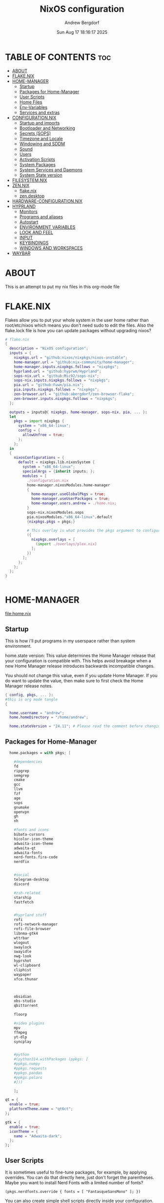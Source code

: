 #+TITLE: NixOS configuration
#+AUTHOR: Andrew Bergdorf
#+DATE:Sun Aug 17 18:16:17 2025

* TABLE OF CONTENTS :toc:
- [[#about][ABOUT]]
- [[#flakenix][FLAKE.NIX]]
- [[#home-manager][HOME-MANAGER]]
  - [[#startup][Startup]]
  - [[#packages-for-home-manager][Packages for Home-Manager]]
  - [[#user-scripts][User Scripts]]
  - [[#home-files][Home Files]]
  - [[#env-variables][Env-Variables]]
  - [[#services-and-extras][Services and extras]]
- [[#configurationnix][CONFIGURATION.NIX]]
  - [[#startup-and-imports][Startup and imports]]
  - [[#bootloader-and-networking][Bootloader and Networking]]
  - [[#secrets-sops][Secrets (SOPS)]]
  - [[#timezone-and-locale][Timezone and Locale]]
  - [[#windowing-and-sddm][Windowing and SDDM]]
  - [[#sound][Sound]]
  - [[#users][Users]]
  - [[#activation-scripts][Activation Scripts]]
  - [[#system-packages][System Packages]]
  - [[#system-services-and-daemons][System Services and Daemons]]
  - [[#system-state-version][System State version]]
- [[#filesystemnix][FILESYSTEM.NIX]]
- [[#zennix][ZEN.NIX]]
  - [[#flakenix-1][flake.nix]]
  - [[#zendesktop][zen.desktop]]
- [[#hardware-configurationnix][HARDWARE-CONFIGURATION.NIX]]
- [[#hyprland][HYPRLAND]]
  - [[#monitors][Monitors]]
  - [[#programs-and-aliases][Programs and aliases]]
  - [[#autostart][Autostart]]
  - [[#environment-variables][ENVIRONMENT VARIABLES]]
  - [[#look-and-feel][LOOK AND FEEL]]
  - [[#input][INPUT]]
  - [[#keybindings][KEYBINDINGS]]
  - [[#windows-and-workspaces][WINDOWS AND WORKSPACES]]
- [[#waybar][WAYBAR]]

* ABOUT
This is an attempt to put my nix files in this org-mode file

* FLAKE.NIX
 Flakes allow you to put your whole system in the user home rather than root/etc/nixos which means you don't need sudo to edit the files. Also the flake.lock file is how you can update packages without upgrading nixos?

 #+begin_src nix :tangle flake.nix
# flake.nix
{
  description = "NixOS configuration";
  inputs = {
    nixpkgs.url = "github:nixos/nixpkgs/nixos-unstable";
    home-manager.url = "github:nix-community/home-manager";
    home-manager.inputs.nixpkgs.follows = "nixpkgs";
    hyprland.url = "github:hyprwm/Hyprland";
    sops-nix.url = "github:Mic92/sops-nix";
    sops-nix.inputs.nixpkgs.follows = "nixpkgs";
    pia.url = "github:Fuwn/pia.nix";
    pia.inputs.nixpkgs.follows = "nixpkgs";
    zen-browser.url = "github:abergdorf/zen-browser-flake";
    zen-browser.inputs.nixpkgs.follows = "nixpkgs";
  };

  outputs = inputs@{ nixpkgs, home-manager, sops-nix, pia, ... }:
  let
    pkgs = import nixpkgs {
      system = "x86_64-linux";
      config = {
        allowUnfree = true;
      };
    };
  in
  {
    nixosConfigurations = {
      default = nixpkgs.lib.nixosSystem {
        system = "x86_64-linux";
        specialArgs = {inherit inputs; };
        modules = [
          ./configuration.nix
          home-manager.nixosModules.home-manager
          {
            home-manager.useGlobalPkgs = true;
            home-manager.useUserPackages = true;
            home-manager.users.andrew = ./home.nix;
          }
          sops-nix.nixosModules.sops
          pia.nixosModules."x86_64-linux".default
          {nixpkgs.pkgs = pkgs;}

          # This overlay is what provides the pkgs argument to configuration.nix
          ({
            nixpkgs.overlays = [
              (import ./overlays/plex.nix)
            ];
          })
        ];
      };
    };
  };
}


 #+end_src
* HOME-MANAGER
[[file:home.nix]]
** Startup
 This is how i'll put programs in my userspace rather than system environment.

 home.state version: This value determines the Home Manager release that your configuration is
  compatible with. This helps avoid breakage when a new Home Manager release
  introduces backwards incompatible changes.

  You should not change this value, even if you update Home Manager. If you do
  want to update the value, then make sure to first check the Home Manager
  release notes.
 #+begin_src nix :tangle home.nix
{ config, pkgs, ... }:
#this is org mode tangle
{

  home.username = "andrew";
  home.homeDirectory = "/home/andrew";

  home.stateVersion = "24.11"; # Please read the comment before changing.
#+end_src
** Packages for Home-Manager
#+begin_src nix :tangle home.nix
  home.packages = with pkgs; [

    #dependencies
    fd
    ripgrep
    semgrep
    cmake
    gcc
    llvm
    fzf
    age
    sops
    gnumake
    openvpn
    gh
    nh

    #fonts and icons
    bibata-cursors
    hicolor-icon-theme
    adwaita-icon-theme
    adwaita-qt
    adwaita-fonts
    nerd-fonts.fira-code
    nerdfix


    #social
    telegram-desktop
    discord

    #zsh-related
    starship
    fastfetch


    #hyprland stuff
    rofi
    rofi-network-manager
    rofi-file-browser
    libnma-gtk4
    wttrbar
    wlogout
    swaylock
    swayidle
    nwg-look
    hyprshot
    wl-clipboard
    cliphist
    waypaper
    xfce.thunar



    obsidian
    obs-studio
    qbittorrent

    floorp

    #video plugins
    mpv
    ffmpeg
    yt-dlp
    syncplay


    #python
    #(python314.withPackages (ppkgs: [
    #ppkgs.numpy
    #ppkgs.requests
    #ppkgs.pandas
    #ppkgs.polars
    #]))

    ];

qt = {
  enable = true;
  platformTheme.name = "qt6ct";
};

gtk = {
  enable = true;
  iconTheme = {
    name = "Adwaita-dark";
  };
};

#+end_src
** User Scripts
  It is sometimes useful to fine-tune packages, for example, by applying overrides. You can do that directly here, just don't forget the parentheses. Maybe you want to install Nerd Fonts with a limited number of fonts?
     #+begin_src
     (pkgs.nerdfonts.override { fonts = [ "FantasqueSansMono" ]; })
     #+end_src

     You can also create simple shell scripts directly inside your configuration. For example, this adds a command 'my-hello' to your environment:
     #+begin_src nix
 (pkgs.writeShellScriptBin "my-hello" ''
       echo "Hello, ${config.home.username}!"
     '')
     #+end_src

** Home Files
     Home Manager is pretty good at managing dotfiles. The primary way to manage plain files is through 'home.file'.
      Building this configuration will create a copy of 'dotfiles/screenrc' in the Nix store. Activating the configuration will
      then make '~/.screenrc' a symlink to the Nix store copy.

#+begin_src nix
     home.file = {

     ".screenrc".source = dotfiles/screenrc;

     # You can also set the file content immediately.
     ".gradle/gradle.properties".text = ''
       org.gradle.console=verbose
       org.gradle.daemon.idletimeout=3600000
     '';
  };
#+end_src
** Env-Variables
   Home Manager can also manage your environment variables through
   'home.sessionVariables'. These will be explicitly sourced when using a
   shell provided by Home Manager. If you don't want to manage your shell
   through Home Manager then you have to manually source 'hm-session-vars.sh'
   located at either

    ~/.nix-profile/etc/profile.d/hm-session-vars.sh

   or

    ~/.local/state/nix/profiles/profile/etc/profile.d/hm-session-vars.sh

   or

    /etc/profiles/per-user/andrew/etc/profile.d/hm-session-vars.sh

  #+begin_src nix :tangle home.nix
home.sessionVariables = {
    EDITOR = "emacs";
    QT_QPA_PLATFORMTHEME = "qt6ct";
  };

  #+end_src

** Services and extras

  Home-manager can start services as well
  #+begin_src nix :tangle home.nix
   programs.waybar.enable = true;
   programs.emacs.extraPackages = epkgs: with epkgs; [
    vterm
  ];


  # Let Home Manager install and manage itself.
   programs.home-manager.enable = true;
} #final bracket for home.nix!
  #+end_src

* CONFIGURATION.NIX
 This is the mothership where all the files will be linked
 [[file:configuration.nix]]
** Startup and imports
Lets get the main configuration file going. We'll call the inputs and add imports, such as modules from other .nix files.

 #+begin_src nix :tangle configuration.nix
{inputs, config, pkgs, lib, ... }:
#org-mode tangled
{
  imports =
    [ # Include the results of the hardware scan.
      ./hardware-configuration.nix
      ./filesystem.nix
    ];

   nix = {
    settings = {
      auto-optimise-store = true;
      experimental-features = [
        "nix-command"
        "flakes"
        ];
      substituters = ["https://hyprland.cachix.org"];
      trusted-public-keys = ["hyprland.cachix.org-1:a7pgxzMz7+chwVL3/pzj6jIBMioiJM7ypFP8PwtkuGc="];
  };
gc = {  #garbage-collect nix-store
automatic = true;
    dates = "weekly";
    options = "--delete-older-than 7d";
    };
};
   # Allow unfree packages


  #Enable polkit (policy kit)
  security.polkit.enable = true;

systemd = {
  user.services.polkit-gnome-authentication-agent-1 = {
    description = "polkit-gnome-authentication-agent-1";
    wantedBy = [ "graphical-session.target" ];
    wants = [ "graphical-session.target" ];
    after = [ "graphical-session.target" ];
    serviceConfig = {
        Type = "simple";
        ExecStart = "${pkgs.polkit_gnome}/libexec/polkit-gnome-authentication-agent-1";
        Restart = "on-failure";
        RestartSec = 1;
        TimeoutStopSec = 10;
      };
  };
  settings.Manager = {
     DefaultTimeoutStopSec=10;
   };
};


  # Enable CUPS to print documents.
  services.printing.enable = true;


#+end_src

** Bootloader and Networking
#+begin_src nix :tangle configuration.nix
  boot.loader.systemd-boot.enable = true;
  boot.loader.efi.canTouchEfiVariables = true;

  networking.hostName = "nixos"; # Define your hostname.
  # networking.wireless.enable = true;  # Enables wireless support via wpa_supplicant.

  # Configure network proxy if necessary
  # networking.proxy.default = "http://user:password@proxy:port/";
  # networking.proxy.noProxy = "127.0.0.1,localhost,internal.domain";

  #openSSH

   services.openssh = {

     enable = true;
     settings.PasswordAuthentication = false;
   };

   # Enable networking
  networking.networkmanager.enable = true;
  networking.networkmanager.plugins = [ pkgs.networkmanager-openvpn];

  programs.nm-applet.enable = true;

  #Keyring for wifi password
  services.gnome.gnome-keyring.enable = true;
  environment.variables.XDG_RUNTIME_DIR = "/run/user/$UID";

  #to get pia to work, need to open the .ovpn file and change compress to comp-lzo no and completely remove <crl-verify> .... </crl-verify>
  services.pia = {
  enable = true;
  authUserPassFile = config.sops.defaultSopsFile;
};


  #programs.openvpn.enable = true;



#+end_src

** Secrets (SOPS)
#+begin_src nix :tangle configuration.nix
# Inside configuration.nix, at the top level with other options like networking, services, etc.
sops = {
  defaultSopsFile = ./secrets/secrets.yaml; # Path relative to configuration.nix
  defaultSopsFormat = "yaml"; # Or json, dotenv, etc.
  age.keyFile = "/home/andrew/.config/sops/age/keys.txt";

  # Define each secret you want to make available to the system.
  # The key names here must match the keys in your secrets.yaml.
  secrets = {
    "wifiPassword" = { # This matches "wifiPassword" in your secrets/secrets.yaml
      # Optional: You can specify owner, group, and mode for the decrypted file
      owner = "root";
      group = "networkmanager";
      mode = "0400";
      # e.g., owner = "root"; group = "networkmanager"; mode = "0400";
      # Consider 'neededForUsers = true;' if a non-root user or service needs it
      # (e.g., NetworkManager might need to read it if you configure wifi directly).
    };
    "authUserPass" = {
      owner = "andrew";
      mode = "0400";
      neededForUsers = true;
    };
  };

  # Optional: You can also define templates to combine multiple secrets into one file.
  # templates."my_app.env" = {
  #   content = ''
  #     MY_API_KEY="${config.sops.placeholder.myApiKey}"
  #   '';
  #   owner = "myuser";
  #   mode = "0400";
  # };
};

#+end_src

** Timezone and Locale
#+begin_src nix :tangle configuration.nix
# Set your time zone.
  time.timeZone = "America/Chicago";

  # Select internationalisation properties.
  i18n.defaultLocale = "en_US.UTF-8";

  i18n.extraLocaleSettings = {
    LC_ADDRESS = "en_US.UTF-8";
    LC_IDENTIFICATION = "en_US.UTF-8";
    LC_MEASUREMENT = "en_US.UTF-8";
    LC_MONETARY = "en_US.UTF-8";
    LC_NAME = "en_US.UTF-8";
    LC_NUMERIC = "en_US.UTF-8";
    LC_PAPER = "en_US.UTF-8";
    LC_TELEPHONE = "en_US.UTF-8";
    LC_TIME = "en_US.UTF-8";
  };

#+end_src

** Windowing and SDDM
#+begin_src nix :tangle configuration.nix
# Enable the X11 windowing system.
  services.xserver.enable = true;


  # # Enable the KDE Plasma Desktop Environment.
  services.displayManager.sddm = {
  enable = true;
  wayland.enable = true;
  package = pkgs.kdePackages.sddm;
  theme = "catppuccin-mocha";
  extraPackages = with pkgs.kdePackages; [
    breeze-icons
    kirigami
    plasma5support
    qtsvg
    qtvirtualkeyboard
  ];
};

  #services.xserver.desktopManager.plasma5.enable = true;


  programs.hyprland = {
    enable = true;
    package = inputs.hyprland.packages.${pkgs.stdenv.hostPlatform.system}.hyprland;
    portalPackage = inputs.hyprland.packages.${pkgs.stdenv.hostPlatform.system}.xdg-desktop-portal-hyprland;
  };

  xdg.portal.enable = true;

  # Configure keymap in X11
  services.xserver.xkb = {
    layout = "us";
    variant = "";
  };



#+end_src
** Sound
#+begin_src nix :tangle configuration.nix
   # Enable sound with pipewire.
  services.pulseaudio.enable = false;
  security.rtkit.enable = true;
  services.pipewire = {
    enable = true;
    alsa.enable = true;
    alsa.support32Bit = true;
    pulse.enable = true;
    # If you want to use JACK applications, uncomment this
    #jack.enable = true;

    # use the example session manager (no others are packaged yet so this is enabled by default,
    # no need to redefine it in your config for now)
    #media-session.enable = true;
  };


#+end_src

** Users
#+begin_src nix :tangle configuration.nix
# Define user groups
  users.groups.plex = {};

  # Define a user account. Don't forget to set a password with ‘passwd’.
  users.users.andrew = {
    isNormalUser = true;
    description = "Andrew";
    extraGroups = [ "networkmanager" "wheel" "plex"];
    packages = with pkgs; [
    #  kate
    #  thunderbird
    ];
    shell = pkgs.zsh;
  };

  users.users.plex = {
    isSystemUser = true; # Plex usually runs as a system user
    group = "plex";
    #extraGroups = [ "plexusers" ]; # Add "plexusers" here
    # Other Plex user properties might be managed by the Plex module
  };

#+end_src

** Activation Scripts

   Use activationScripts to set permissions *after* the system is mounted
   This runs every time you rebuild your NixOS configuration.
   (Not currently using this since a kernel panic. Unsure if this was related or since i accidentally did nix-channell update)

  #+begin_src nix :tangle configuration.nix
#  system.activationScripts.setMediaPermissions = ''
#   echo "Setting permissions for /media for Plex and users..."
#
#    # Ensure /media is actually mounted before attempting to change permissions
#    if ! mountpoint -q /media; then
#      echo "/media is not mounted, skipping permission setup." >&2
#      exit 0 # Exit successfully, as the drive might be absent (e.g., external)
#    fi
#
#    # Use absolute paths to coreutils and findutils binaries provided by Nixpkgs
#    ${pkgs.coreutils}/bin/chown -R andrew:plexusers /media
#    ${pkgs.findutils}/bin/find /media -type d -exec ${pkgs.coreutils}/bin/chmod 775 {} \;
#    ${pkgs.findutils}/bin/find /media -type f -exec ${pkgs.coreutils}/bin/chmod 664 {} \;
#  '';
#

  #+end_src

** System Packages
Install packages that are system wide. Things like neovim wget emacs git

#+begin_src nix :tangle configuration.nix
environment.systemPackages = with pkgs; [
  #  vim # Do not forget to add an editor to edit configuration.nix! The Nano editor is also installed by default.
    wget
    neovim
    emacs
    git
    cmake
    gcc
    kitty
    ghostty
    zsh
    home-manager
    gparted
    openssh
    seahorse
    polkit
    polkit_gnome
    libinput

    kdePackages.sddm
    kdePackages.ark
    kdePackages.dolphin
    kdePackages.qt6ct
    kdePackages.sddm-kcm
    kdePackages.qtvirtualkeyboard
    kdePackages.qtmultimedia
    kdePackages.qtsvg
    kdePackages.qtdeclarative




#   libsForQt5.qt5.qtgraphicaleffects
#   libsForQt5.qt5ct
#   libsForQt5.qt5.qtquickcontrols2
#   libsForQt5.qt5.qtsvg
#   libsForQt5.qt5.qtmultimedia




    python3
    waybar #some weirdness about having it in home-manager
    #inputs.zen-browser.packages."${system}".specific
    inputs.zen-browser.packages.${pkgs.system}.zenBrowser
    catppuccin-sddm
    sddm-sugar-dark
    sddm-astronaut

];

#+end_src

** System Services and Daemons

#+begin_src nix :tangle configuration.nix
  # Some programs need SUID wrappers, can be configured further or are
  # started in user sessions.
  # programs.mtr.enable = true;
  # programs.gnupg.agent = {
  #   enable = true;
  #   enableSSHSupport = true;
  # };
services.emacs = {
  enable = true;
};

#plex
  services.plex = {
   enable = true;
   openFirewall = true;
   package = pkgs.plex;

  };

#libinput is newer, allows faster response time between keyboard typing
services.libinput.enable = true;

programs.zsh = {
   enable = true;
   enableCompletion = true;
   ohMyZsh = {
     enable = true;
     plugins = ["git"];
     theme = "agnoster";
   };
   autosuggestions.enable = true;
   syntaxHighlighting.enable = true;
};

home-manager.backupFileExtension = "backup";
  # List services that you want to enable:

  # Enable the OpenSSH daemon.
  # services.openssh.enable = true;

  # Open ports in the firewall.
  # networking.firewall.allowedTCPPorts = [ ... ];
  # networking.firewall.allowedUDPPorts = [ ... ];
  # Or disable the firewall altogether.
  # networking.firewall.enable = false;
#+end_src

** System State version
Probably won't edit this
  This value determines the NixOS release from which the default
  settings for stateful data, like file locations and database versions
  on your system were taken. It‘s perfectly fine and recommended to leave
  this value at the release version of the first install of this system.
  Before changing this value read the documentation for this option
  (e.g. man configuration.nix or on https://nixos.org/nixos/options.html).

  I'm just going to post what that option explains

"This option defines the first version of NixOS you have installed on this particular machine, and is used to maintain compatibility with application data (e.g. databases) created on older NixOS versions.

For example, if NixOS version XX.YY ships with AwesomeDB version N by default, and is then upgraded to version XX.YY+1, which ships AwesomeDB version N+1, the existing databases may no longer be compatible, causing applications to fail, or even leading to data loss.

The stateVersion mechanism avoids this situation by making the default version of such packages conditional on the first version of NixOS you’ve installed (encoded in stateVersion), instead of simply always using the latest one.

Note that this generally only affects applications that can’t upgrade their data automatically - applications and services supporting automatic migrations will remain on latest versions when you upgrade.

Most users should never change this value after the initial install, for any reason, even if you’ve upgraded your system to a new NixOS release.

This value does not affect the Nixpkgs version your packages and OS are pulled from, so changing it will not upgrade your system.

This value being lower than the current NixOS release does not mean your system is out of date, out of support, or vulnerable.

Do not change this value unless you have manually inspected all the changes it would make to your configuration, and migrated your data accordingly.
"

#+begin_src nix :tangle configuration.nix

  system.stateVersion = "24.11"; # Did you read the comment?

}#End of configuration.nix!

#+end_src

* FILESYSTEM.NIX
#+begin_src nix :tangle filesystem.nix
{ config, pkgs, ... }:

{

#uuid of 8tb 940f4332-3aaf-4e83-a244-5d0e3f788569
  fileSystems."/media" = { # Choose your desired mount point
    device = "/dev/disk/by-uuid/940f4332-3aaf-4e83-a244-5d0e3f788569"; # Replace with your actual UUID
    fsType = "ext4"; # Replace with your filesystem type (e.g., "btrfs", "xfs")
    options = [ "defaults" "users" "nofail" ]; # Common options, "nofail" is useful for HDDs
  };

}

#+end_src
* ZEN.NIX
Not really sure what the right way to go about this is, but i'm going to take the flake.nix from MarceColl and modify it to have modern zen.
I want to ultimately have it auto-update so i don't get that stupid notification every time
file:/home/andrew/nix-flakes/zen-browser/flake.nix
** flake.nix
#+begin_src nix :tangle ../nix-flakes/zen-browser/flake.nix
{
  description = "Zen Browser";

  inputs = {
    nixpkgs.url = "github:nixos/nixpkgs/nixos-unstable";
  };

  outputs = { self, nixpkgs }:
    let
      system = "x86_64-linux";
      version = "1.14.11b";
      pkgs = import nixpkgs {
        inherit system;
        config = {
        allowUnfree = true;
        };
      };

      runtimeLibs = with pkgs; [
        libGL libGLU libevent libffi libjpeg libpng libstartup_notification libvpx libwebp
        stdenv.cc.cc fontconfig libxkbcommon zlib freetype
        gtk3 libxml2 dbus xcb-util-cursor alsa-lib libpulseaudio pango atk cairo gdk-pixbuf glib
        udev libva mesa libnotify cups pciutils
        ffmpeg libglvnd pipewire
      ] ++ (with pkgs.xorg; [
        libxcb libX11 libXcursor libXrandr libXi libXext libXcomposite libXdamage
        libXfixes libXScrnSaver
      ]);

      zenBrowser = pkgs.stdenv.mkDerivation {
        pname = "zen-browser";
        inherit version;

        src = pkgs.fetchurl {
          url = "https://github.com/zen-browser/desktop/releases/download/${version}/zen.linux-x86_64.tar.xz";
          sha256 = "b2dc6e3c7c4e1f7f28628a9d7c51f21ef10013fe11152c87171a9cd5f9ee6778";
        };

        desktopSrc = ./.;

        nativeBuildInputs = [ pkgs.makeWrapper pkgs.gawk ];

        dontUnpack = true;

        installPhase = ''
          # Unpack the browser tarball to the build directory
          tar -xf $src --strip-components=1

            # Create destination directories
  mkdir -p $out/bin
  mkdir -p $out/share/applications/
  mkdir -p $out/share/icons/hicolor/128x128/apps/

  # Install browser binaries
  cp -r * $out/bin/

  # Copy desktop file to the build directory and then modify it
  cp "$desktopSrc/zen.desktop" ./zen.desktop

  substituteInPlace ./zen.desktop \
    --replace "Exec=zen" "Exec=$out/bin/zen"

  # Install the modified desktop file
  install -m644 ./zen.desktop $out/share/applications/

  # Install the icon
  install -m644 $out/bin/browser/chrome/icons/default/default128.png $out/share/icons/hicolor/128x128/apps/zen.png
'';

        dontPatchELF = true;

        preFixup = ''
          patchelf --set-interpreter "$(cat ${pkgs.stdenv.cc.libc}/nix-support/dynamic-linker)" $out/bin/zen
          wrapProgram $out/bin/zen \
            --set MOZ_LEGACY_PROFILES 1 \
            --set MOZ_ALLOW_DOWNGRADE 1 \
            --set MOZ_APP_LAUNCHER zen \
            --prefix LD_LIBRARY_PATH : "${pkgs.lib.makeLibraryPath runtimeLibs}"
        '';

        meta = with pkgs.lib; {
          description = "Zen Browser";
          homepage = "https://zenbrowser.com/";
          license = licenses.unfree;
          maintainers = [ ];
          platforms = [ "x86_64-linux" ];
        };
      };
    in
    {
      packages.${system}.zenBrowser = zenBrowser;
      defaultPackage.${system} = zenBrowser;
    };
}

#+end_src
** zen.desktop
#+begin_src desktop
#!/usr/bin/env xdg-open
[Desktop Entry]
Name=Zen Browser
Exec=zen %u
Icon=zen
Type=Application
MimeType=text/html;text/xml;application/xhtml+xml;x-scheme-handler/http;x-scheme-handler/https;application/x-xpinstall;application/pdf;application/json;
StartupWMClass=zen-alpha
Categories=Network;WebBrowser;
StartupNotify=true
Terminal=false
X-MultipleArgs=false
Keywords=Internet;WWW;Browser;Web;Explorer;
Actions=new-window;new-private-window;profilemanager;

[Desktop Action new-window]
Name=Open a New Window
Exec=zen %u

[Desktop Action new-private-window]
Name=Open a New Private Window
Exec=zen --private-window %u

[Desktop Action profilemanager]
Name=Open the Profile Manager
Exec=zen --ProfileManager %u

#+end_src
* HARDWARE-CONFIGURATION.NIX
 This file is generated by nixos-generate-config and should not be modified really.

 #+begin_src nix
# Do not modify this file!  It was generated by ‘nixos-generate-config’
# and may be overwritten by future invocations.  Please make changes
# to /etc/nixos/configuration.nix instead.
{ config, lib, pkgs, modulesPath, ... }:

{
  imports =
    [ (modulesPath + "/installer/scan/not-detected.nix")
    ];

  boot.initrd.availableKernelModules = [ "xhci_pci" "ahci" "nvme" "usbhid" "usb_storage" "sd_mod" ];
  boot.initrd.kernelModules = [ ];
  boot.kernelModules = [ "kvm-intel" ];
  boot.extraModulePackages = [ ];

  fileSystems."/" =
    { device = "/dev/disk/by-uuid/af48a79d-f123-45e5-aed5-f5774e205bda";
      fsType = "ext4";
    };

  fileSystems."/boot" =
    { device = "/dev/disk/by-uuid/A501-6107";
      fsType = "vfat";
      options = [ "fmask=0077" "dmask=0077" ];
    };

  swapDevices = [ ];

  # Enables DHCP on each ethernet and wireless interface. In case of scripted networking
  # (the default) this is the recommended approach. When using systemd-networkd it's
  # still possible to use this option, but it's recommended to use it in conjunction
  # with explicit per-interface declarations with `networking.interfaces.<interface>.useDHCP`.
  networking.useDHCP = lib.mkDefault true;
  # networking.interfaces.eno1.useDHCP = lib.mkDefault true;
  # networking.interfaces.wlp3s0.useDHCP = lib.mkDefault true;

  nixpkgs.hostPlatform = lib.mkDefault "x86_64-linux";
  hardware.cpu.intel.updateMicrocode = lib.mkDefault config.hardware.enableRedistributableFirmware;
}


 #+end_src
* HYPRLAND
Hyprland config contains several parts. In JaKooLit's version, there are many many modules and everything is sourced to the hyprland.conf.
I feel like having the org file with sections will make more sense for me with everything in one file.
** Monitors
################
### MONITORS ###
################

# See https://wiki.hyprland.org/Configuring/Monitors/
# monitor=,1920x1080@120,auto,auto


#+begin_src conf

monitor=,3840x2160@30,auto,1.5


#+end_src

** Programs and aliases

###################
### MY PROGRAMS ###
###################

# See https://wiki.hyprland.org/Configuring/Keywords/
#+begin_src conf
$terminal = ghostty
$fileManager = dolphin
$menu = rofi -show drun
$edit = emacsclient -c -a 'emacs'
$browser = zen

#+end_src
# Set programs that you use
** Autostart

#################
### AUTOSTART ###
#################

 Autostart necessary processes (like notifications daemons, status bars, etc.)
 Or execute your favorite apps at launch like this:
#+begin_src conf
exec-once = $terminal
exec-once = $edit
exec-once = $browser
exec-once = nm-applet --indicator &
# exec-once = waybar & hyprpaper & firefox
exec-once = sleep 1 && waybar
exec-once = /usr/libexec/xdg-desktop-portal-hyprland
exec-once = polkit-agent-helper-1
exec-once = systemctl start --user polkit-gnome-authentication-agent-1

#+end_src
** ENVIRONMENT VARIABLES

#############################
### ENVIRONMENT VARIABLES ###
#############################

# See https://wiki.hyprland.org/Configuring/Environment-variables/
#+begin_src conf
env = XCURSOR_THEME,Bibata-Modern-Ice
env = XCURSOR_SIZE,24
env = HYPRCURSOR_SIZE,24
env = HYPRCURSOR_THEME,Bibata-Modern-Ice
env = GTK_THEME,adwaita:dark
env = XDG_CURRENT_DESKTOP,Hyprland
env = QT_QPA_PLATFORMTHEME,qt6ct

exec-once = gsettings set org.gnome.desktop.interface gtk-theme "YOUR_DARK_GTK3_THEME"   # for GTK3 apps
exec-once = gsettings set org.gnome.desktop.interface color-scheme "prefer-dark"   # for GTK4 apps

#+end_src
** LOOK AND FEEL

#####################
### LOOK AND FEEL ###
#####################

# Refer to https://wiki.hyprland.org/Configuring/Variables/

# https://wiki.hyprland.org/Configuring/Variables/#general
#+begin_src conf
general {
    gaps_in = 5
    gaps_out = 20

    border_size = 2

    # https://wiki.hyprland.org/Configuring/Variables/#variable-types for info about colors
    col.active_border = rgba(33ccffee) rgba(00ff99ee) 45deg
    col.inactive_border = rgba(595959aa)

    # Set to true enable resizing windows by clicking and dragging on borders and gaps
    resize_on_border = false

    # Please see https://wiki.hyprland.org/Configuring/Tearing/ before you turn this on
    allow_tearing = false

    layout = dwindle
}

# https://wiki.hyprland.org/Configuring/Variables/#decoration
decoration {
    rounding = 10
    rounding_power = 2

    # Change transparency of focused and unfocused windows
    active_opacity = 1.0
    inactive_opacity = 1.0

    shadow {
        enabled = true
        range = 4
        render_power = 3
        color = rgba(1a1a1aee)
    }

    # https://wiki.hyprland.org/Configuring/Variables/#blur
    blur {
        enabled = true
        size = 3
        passes = 1

        vibrancy = 0.1696
    }
}

# https://wiki.hyprland.org/Configuring/Variables/#animations
animations {
    enabled = yes, please :)

    # Default animations, see https://wiki.hyprland.org/Configuring/Animations/ for more

    bezier = easeOutQuint,0.23,1,0.32,1
    bezier = easeInOutCubic,0.65,0.05,0.36,1
    bezier = linear,0,0,1,1
    bezier = almostLinear,0.5,0.5,0.75,1.0
    bezier = quick,0.15,0,0.1,1

    animation = global, 1, 10, default
    animation = border, 1, 5.39, easeOutQuint
    animation = windows, 1, 4.79, easeOutQuint
    animation = windowsIn, 1, 4.1, easeOutQuint, popin 87%
    animation = windowsOut, 1, 1.49, linear, popin 87%
    animation = fadeIn, 1, 1.73, almostLinear
    animation = fadeOut, 1, 1.46, almostLinear
    animation = fade, 1, 3.03, quick
    animation = layers, 1, 3.81, easeOutQuint
    animation = layersIn, 1, 4, easeOutQuint, fade
    animation = layersOut, 1, 1.5, linear, fade
    animation = fadeLayersIn, 1, 1.79, almostLinear
    animation = fadeLayersOut, 1, 1.39, almostLinear
    animation = workspaces, 1, 1.94, almostLinear, fade
    animation = workspacesIn, 1, 1.21, almostLinear, fade
    animation = workspacesOut, 1, 1.94, almostLinear, fade
}

# Ref https://wiki.hyprland.org/Configuring/Workspace-Rules/
# "Smart gaps" / "No gaps when only"
# uncomment all if you wish to use that.
# workspace = w[tv1], gapsout:0, gapsin:0
# workspace = f[1], gapsout:0, gapsin:0
# windowrule = bordersize 0, floating:0, onworkspace:w[tv1]
# windowrule = rounding 0, floating:0, onworkspace:w[tv1]
# windowrule = bordersize 0, floating:0, onworkspace:f[1]
# windowrule = rounding 0, floating:0, onworkspace:f[1]

# See https://wiki.hyprland.org/Configuring/Dwindle-Layout/ for more
dwindle {
    pseudotile = true # Master switch for pseudotiling. Enabling is bound to mainMod + P in the keybinds section below
    preserve_split = true # You probably want this
}

# See https://wiki.hyprland.org/Configuring/Master-Layout/ for more
master {
    new_status = master
}

# https://wiki.hyprland.org/Configuring/Variables/#misc
misc {
    force_default_wallpaper = -1 # Set to 0 or 1 to disable the anime mascot wallpapers
    disable_hyprland_logo = false # If true disables the random hyprland logo / anime girl background. :(
}


#+end_src
** INPUT

#############
### INPUT ###
#############

# https://wiki.hyprland.org/Configuring/Variables/#input
#+begin_src conf
input {
    kb_layout = us
    kb_variant =
    kb_model =
    kb_options =
    kb_rules =

    follow_mouse = 1

    sensitivity = 0 # -1.0 - 1.0, 0 means no modification.

    touchpad {
        natural_scroll = false
    }
}

# https://wiki.hyprland.org/Configuring/Variables/#gestures
gestures {
    workspace_swipe = true
}

# Example per-device config
# See https://wiki.hyprland.org/Configuring/Keywords/#per-device-input-configs for more
device {
    name = epic-mouse-v1
    sensitivity = -0.5
}

#+end_src
** KEYBINDINGS

###################
### KEYBINDINGS ###
###################

# See https://wiki.hyprland.org/Configuring/Keywords/
#+begin_src conf
$mainMod = SUPER # Sets "Windows" key as main modifier

# Example binds, see https://wiki.hyprland.org/Configuring/Binds/ for more
bind = $mainMod, Return, exec, $terminal
bind = $mainMod, Q, killactive,
bind = $mainMod, M, exit,
bind = $mainMod, E, exec, $edit
bind = $mainMod, F, exec, $fileManager
bind = $mainMod, V, togglefloating,
bind = $mainMod, R, exec, $menu
bind = $mainMod, P, pseudo, # dwindle
bind = $mainMod, J, togglesplit, # dwindle
bind = $mainMod, B, exec, $browser       #old xdg-open "https://"
bind = $mainMod SHIFT, R, exec, pkill waybar && hyprctl dispatch exec waybar
bind = $mainMod SHIFT, H, exec, hyprctl reload


# Move focus with mainMod + arrow keys
bind = $mainMod, left, movefocus, l
bind = $mainMod, right, movefocus, r
bind = $mainMod, up, movefocus, u
bind = $mainMod, down, movefocus, d

# Switch workspaces with mainMod + [0-9]
bind = $mainMod, 1, workspace, 1
bind = $mainMod, 2, workspace, 2
bind = $mainMod, 3, workspace, 3
bind = $mainMod, 4, workspace, 4
bind = $mainMod, 5, workspace, 5
bind = $mainMod, 6, workspace, 6
bind = $mainMod, 7, workspace, 7
bind = $mainMod, 8, workspace, 8
bind = $mainMod, 9, workspace, 9
bind = $mainMod, 0, workspace, 10

# Move active window to a workspace with mainMod + SHIFT + [0-9]
bind = $mainMod SHIFT, 1, movetoworkspace, 1
bind = $mainMod SHIFT, 2, movetoworkspace, 2
bind = $mainMod SHIFT, 3, movetoworkspace, 3
bind = $mainMod SHIFT, 4, movetoworkspace, 4
bind = $mainMod SHIFT, 5, movetoworkspace, 5
bind = $mainMod SHIFT, 6, movetoworkspace, 6
bind = $mainMod SHIFT, 7, movetoworkspace, 7
bind = $mainMod SHIFT, 8, movetoworkspace, 8
bind = $mainMod SHIFT, 9, movetoworkspace, 9
bind = $mainMod SHIFT, 0, movetoworkspace, 10

# Example special workspace (scratchpad)
bind = $mainMod, S, togglespecialworkspace, magic
bind = $mainMod SHIFT, S, movetoworkspace, special:magic

# Scroll through existing workspaces with mainMod + scroll
bind = $mainMod, mouse_down, workspace, e+1
bind = $mainMod, mouse_up, workspace, e-1

# Move/resize windows with mainMod + LMB/RMB and dragging
bindm = $mainMod, mouse:272, movewindow
bindm = $mainMod, mouse:273, resizewindow

# Laptop multimedia keys for volume and LCD brightness
bindel = ,XF86AudioRaiseVolume, exec, wpctl set-volume -l 1 @DEFAULT_AUDIO_SINK@ 5%+
bindel = ,XF86AudioLowerVolume, exec, wpctl set-volume @DEFAULT_AUDIO_SINK@ 5%-
bindel = ,XF86AudioMute, exec, wpctl set-mute @DEFAULT_AUDIO_SINK@ toggle
bindel = ,XF86AudioMicMute, exec, wpctl set-mute @DEFAULT_AUDIO_SOURCE@ toggle
bindel = ,XF86MonBrightnessUp, exec, brightnessctl s 10%+
bindel = ,XF86MonBrightnessDown, exec, brightnessctl s 10%-

# Requires playerctl
bindl = , XF86AudioNext, exec, playerctl next
bindl = , XF86AudioPause, exec, playerctl play-pause
bindl = , XF86AudioPlay, exec, playerctl play-pause
bindl = , XF86AudioPrev, exec, playerctl previous


#+end_src
** WINDOWS AND WORKSPACES
##############################
### WINDOWS AND WORKSPACES ###
##############################

# See https://wiki.hyprland.org/Configuring/Window-Rules/ for more
# See https://wiki.hyprland.org/Configuring/Workspace-Rules/ for workspace rules

# Example windowrule
# windowrule = float,class:^(kitty)$,title:^(kitty)$

# Ignore maximize requests from apps. You'll probably like this.
#+begin_src conf
windowrule = suppressevent maximize, class:.*

# Fix some dragging issues with XWayland
windowrule = nofocus,class:^$,title:^$,xwayland:1,floating:1,fullscreen:0,pinned:0
windowrule = workspace 1, class:^(zen*)$
windowrule = workspace 2, class:^([Ee]macs)$


#+end_src
* WAYBAR
**TODO same as hyprland; copy in waybar config and link them to dotfiles repo
